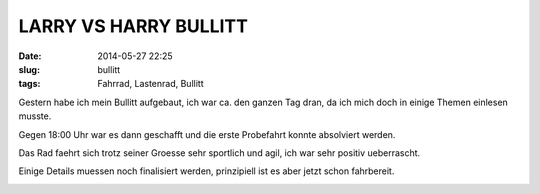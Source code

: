 LARRY VS HARRY BULLITT 
#######################
:date: 2014-05-27 22:25
:slug: bullitt
:tags: Fahrrad, Lastenrad, Bullitt

Gestern habe ich mein Bullitt aufgebaut,
ich war ca. den ganzen Tag dran, da ich mich doch in einige Themen einlesen musste.

Gegen 18:00 Uhr war es dann geschafft und die erste Probefahrt konnte absolviert werden.

Das Rad faehrt sich trotz seiner Groesse sehr sportlich und agil, ich war sehr positiv ueberrascht.

Einige Details muessen noch finalisiert werden, prinzipiell ist es aber jetzt schon fahrbereit.


.. image:: images/bullitt-1.jpg
        :alt: Bullitt Bike Selbstbau

.. image:: images/bullitt-2.jpg
        :alt: Bullitt Bike Selbstbau

.. image:: images/bullitt-3.jpg
        :alt: Bullitt Bike Selbstbau

.. image:: images/bullitt-4.jpg
        :alt: Bullitt Bike Selbstbau

.. image:: images/bullitt-5.jpg
        :alt: Bullitt Bike Selbstbau

.. image:: images/bullitt-6.jpg
        :alt: Bullitt Bike Selbstbau

.. image:: images/bullitt-7.jpg
        :alt: Bullitt Bike Selbstbau

